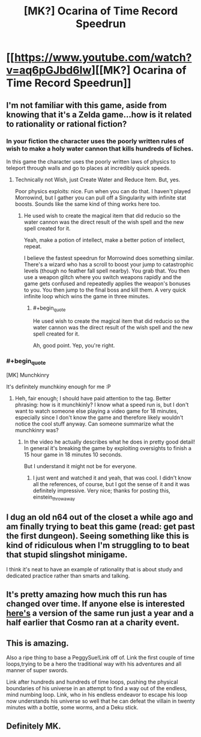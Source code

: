 #+TITLE: [MK?] Ocarina of Time Record Speedrun

* [[https://www.youtube.com/watch?v=aq6pGJbd6Iw][[MK?] Ocarina of Time Record Speedrun]]
:PROPERTIES:
:Score: 10
:DateUnix: 1408223010.0
:END:

** I'm not familiar with this game, aside from knowing that it's a Zelda game...how is it related to rationality or rational fiction?
:PROPERTIES:
:Author: eaglejarl
:Score: 3
:DateUnix: 1408225120.0
:END:

*** In your fiction the character uses the poorly written rules of wish to make a holy water cannon that kills hundreds of liches.

In this game the character uses the poorly written laws of physics to teleport through walls and go to places at incredibly quick speeds.
:PROPERTIES:
:Author: Nepene
:Score: 3
:DateUnix: 1408229219.0
:END:

**** Technically not Wish, just Create Water and Reduce Item. But, yes.

Poor physics exploits: nice. Fun when you can do that. I haven't played Morrowind, but I gather you can pull off a Singularity with infinite stat boosts. Sounds like the same kind of thing works here too.
:PROPERTIES:
:Author: eaglejarl
:Score: 1
:DateUnix: 1408236730.0
:END:

***** He used wish to create the magical item that did reducio so the water cannon was the direct result of the wish spell and the new spell created for it.

Yeah, make a potion of intellect, make a better potion of intellect, repeat.

I believe the fastest speedrun for Morrowind does something similar. There's a wizard who has a scroll to boost your jump to catastrophic levels (though no feather fall spell nearby). You grab that. You then use a weapon glitch where you switch weapons rapidly and the game gets confused and repeatedly applies the weapon's bonuses to you. You then jump to the final boss and kill them. A very quick infinite loop which wins the game in three minutes.
:PROPERTIES:
:Author: Nepene
:Score: 1
:DateUnix: 1408241504.0
:END:

****** #+begin_quote
  He used wish to create the magical item that did reducio so the water cannon was the direct result of the wish spell and the new spell created for it.
#+end_quote

Ah, good point. Yep, you're right.
:PROPERTIES:
:Author: eaglejarl
:Score: 1
:DateUnix: 1408245646.0
:END:


*** #+begin_quote
  [MK] Munchkinry
#+end_quote

It's definitely munchkiny enough for me :P
:PROPERTIES:
:Author: Anderkent
:Score: 2
:DateUnix: 1408225204.0
:END:

**** Heh, fair enough; I should have paid attention to the tag. Better phrasing: how is it munchkinly? I know what a speed run is, but I don't want to watch someone else playing a video game for 18 minutes, especially since I don't know the game and therefore likely wouldn't notice the cool stuff anyway. Can someone summarize what the munchkinry was?
:PROPERTIES:
:Author: eaglejarl
:Score: 1
:DateUnix: 1408225477.0
:END:

***** In the video he actually describes what he does in pretty good detail! In general it's breaking the game by exploiting oversights to finish a 15 hour game in 18 minutes 10 seconds.

But I understand it might not be for everyone.
:PROPERTIES:
:Author: Anderkent
:Score: 2
:DateUnix: 1408226463.0
:END:

****** I just went and watched it and yeah, that was cool. I didn't know all the references, of course, but I got the sense of it and it was definitely impressive. Very nice; thanks for posting this, einstein_throwaway
:PROPERTIES:
:Author: eaglejarl
:Score: 2
:DateUnix: 1408244965.0
:END:


** I dug an old n64 out of the closet a while ago and am finally trying to beat this game (read: get past the first dungeon). Seeing something like this is kind of ridiculous when I'm struggling to to beat that stupid slingshot minigame.

I think it's neat to have an example of rationality that is about study and dedicated practice rather than smarts and talking.
:PROPERTIES:
:Score: 2
:DateUnix: 1408252852.0
:END:


** It's pretty amazing how much this run has changed over time. If anyone else is interested [[https://www.youtube.com/watch?v=0M7IINwTFVw&list=UUAhuwIvlcSpjlrJALruursQ][here's]] a version of the same run just a year and a half earlier that Cosmo ran at a charity event.
:PROPERTIES:
:Author: Saffrin-chan
:Score: 2
:DateUnix: 1408322761.0
:END:


** This is amazing.

Also a ripe thing to base a PeggySue!Link off of. Link the first couple of time loops,trying to be a hero the traditional way with his adventures and all manner of super swords.

Link after hundreds and hundreds of time loops, pushing the physical boundaries of his universe in an attempt to find a way out of the endless, mind numbing loop. Link, who in his endless endeavor to escape his loop now understands his universe so well that he can defeat the villain in twenty minutes with a bottle, some worms, and a Deku stick.
:PROPERTIES:
:Author: E-o_o-3
:Score: 2
:DateUnix: 1408658228.0
:END:


** Definitely MK.
:PROPERTIES:
:Author: AmeteurOpinions
:Score: 1
:DateUnix: 1408293501.0
:END:
